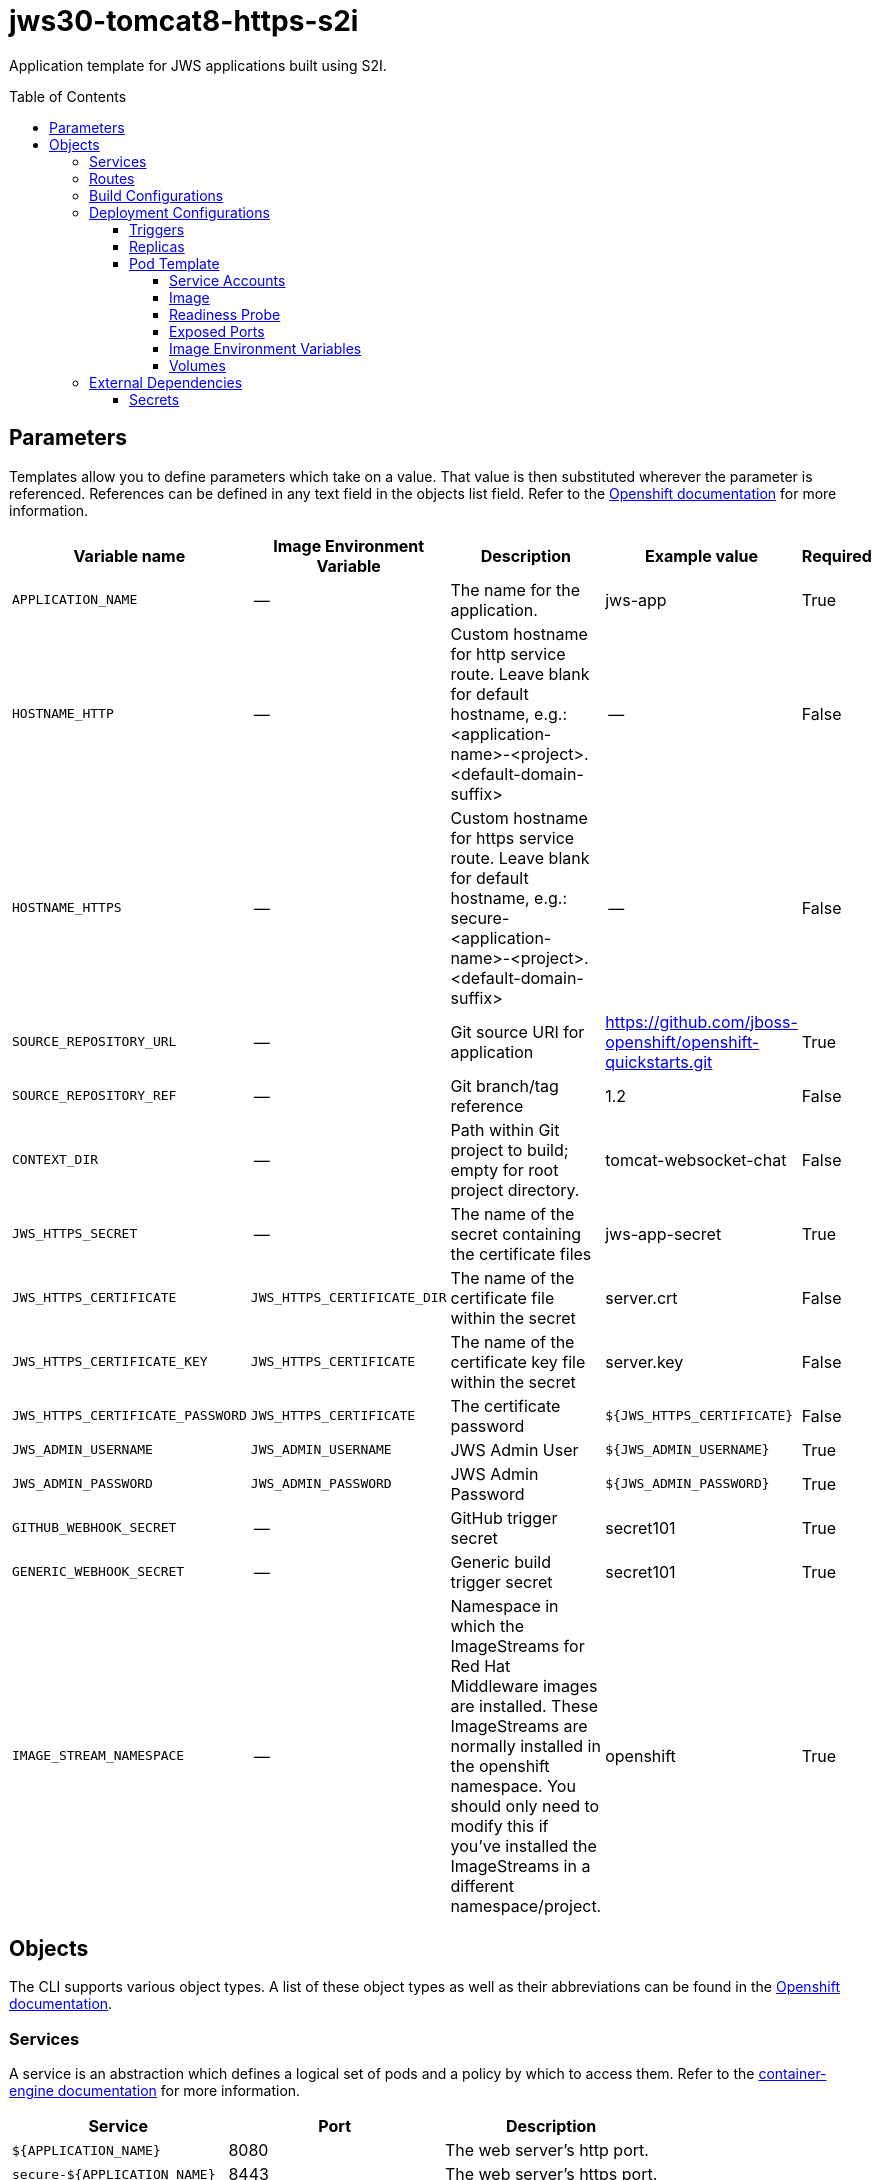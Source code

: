 ////
    AUTOGENERATED FILE - this file was generated via ./gen_template_docs.py.
    Changes to .adoc or HTML files may be overwritten! Please change the
    generator or the input template (./*.in)
////

= jws30-tomcat8-https-s2i
:toc:
:toc-placement!:
:toclevels: 5

Application template for JWS applications built using S2I.

toc::[]


== Parameters

Templates allow you to define parameters which take on a value. That value is then substituted wherever the parameter is referenced.
References can be defined in any text field in the objects list field. Refer to the
https://docs.openshift.org/latest/architecture/core_concepts/templates.html#parameters[Openshift documentation] for more information.

|=======================================================================
|Variable name |Image Environment Variable |Description |Example value |Required

|`APPLICATION_NAME` | -- | The name for the application. | jws-app | True
|`HOSTNAME_HTTP` | -- | Custom hostname for http service route.  Leave blank for default hostname, e.g.: <application-name>-<project>.<default-domain-suffix> | -- | False
|`HOSTNAME_HTTPS` | -- | Custom hostname for https service route.  Leave blank for default hostname, e.g.: secure-<application-name>-<project>.<default-domain-suffix> | -- | False
|`SOURCE_REPOSITORY_URL` | -- | Git source URI for application | https://github.com/jboss-openshift/openshift-quickstarts.git | True
|`SOURCE_REPOSITORY_REF` | -- | Git branch/tag reference | 1.2 | False
|`CONTEXT_DIR` | -- | Path within Git project to build; empty for root project directory. | tomcat-websocket-chat | False
|`JWS_HTTPS_SECRET` | -- | The name of the secret containing the certificate files | jws-app-secret | True
|`JWS_HTTPS_CERTIFICATE` | `JWS_HTTPS_CERTIFICATE_DIR` | The name of the certificate file within the secret | server.crt | False
|`JWS_HTTPS_CERTIFICATE_KEY` | `JWS_HTTPS_CERTIFICATE` | The name of the certificate key file within the secret | server.key | False
|`JWS_HTTPS_CERTIFICATE_PASSWORD` | `JWS_HTTPS_CERTIFICATE` | The certificate password | `${JWS_HTTPS_CERTIFICATE}` | False
|`JWS_ADMIN_USERNAME` | `JWS_ADMIN_USERNAME` | JWS Admin User | `${JWS_ADMIN_USERNAME}` | True
|`JWS_ADMIN_PASSWORD` | `JWS_ADMIN_PASSWORD` | JWS Admin Password | `${JWS_ADMIN_PASSWORD}` | True
|`GITHUB_WEBHOOK_SECRET` | -- | GitHub trigger secret | secret101 | True
|`GENERIC_WEBHOOK_SECRET` | -- | Generic build trigger secret | secret101 | True
|`IMAGE_STREAM_NAMESPACE` | -- | Namespace in which the ImageStreams for Red Hat Middleware images are installed. These ImageStreams are normally installed in the openshift namespace. You should only need to modify this if you've installed the ImageStreams in a different namespace/project. | openshift | True
|=======================================================================



== Objects

The CLI supports various object types. A list of these object types as well as their abbreviations
can be found in the https://docs.openshift.org/latest/cli_reference/basic_cli_operations.html#object-types[Openshift documentation].


=== Services

A service is an abstraction which defines a logical set of pods and a policy by which to access them. Refer to the
https://cloud.google.com/container-engine/docs/services/[container-engine documentation] for more information.

|=============
|Service        |Port  | Description

|`${APPLICATION_NAME}` | 8080 | The web server's http port.
|`secure-${APPLICATION_NAME}` | 8443 | The web server's https port.
|=============



=== Routes

A route is a way to expose a service by giving it an externally-reachable hostname such as `www.example.com`. A defined route and the endpoints
identified by its service can be consumed by a router to provide named connectivity from external clients to your applications. Each route consists
of a route name, service selector, and (optionally) security configuration. Refer to the
https://docs.openshift.com/enterprise/3.0/architecture/core_concepts/routes.html[Openshift documentation] for more information.

|=============
| Service    | Security | Hostname

|`${APPLICATION_NAME}-http` | none | `${HOSTNAME_HTTP}`
|`${APPLICATION_NAME}-https` | TLS passthrough | `${HOSTNAME_HTTPS}`
|=============



=== Build Configurations

A `buildConfig` describes a single build definition and a set of triggers for when a new build should be created.
A `buildConfig` is a REST object, which can be used in a POST to the API server to create a new instance. Refer to
the https://docs.openshift.com/enterprise/3.0/dev_guide/builds.html#defining-a-buildconfig[Openshift documentation]
for more information.

|=============
| S2I image  | link | Build output | BuildTriggers and Settings

|jboss-webserver30-tomcat8-openshift:1.2 |  link:../../webserver/tomcat8-openshift{outfilesuffix}[`jboss-webserver-3/webserver30-tomcat8-openshift`] | `${APPLICATION_NAME}:latest` | Generic, ConfigChange, GitHub, ImageChange
|=============


=== Deployment Configurations

A deployment in OpenShift is a replication controller based on a user defined template called a deployment configuration. Deployments are created manually or in response to triggered events.
Refer to the https://docs.openshift.com/enterprise/3.0/dev_guide/deployments.html#creating-a-deployment-configuration[Openshift documentation] for more information.


==== Triggers

A trigger drives the creation of new deployments in response to events, both inside and outside OpenShift. Refer to the
https://access.redhat.com/beta/documentation/en/openshift-enterprise-30-developer-guide#triggers[Openshift documentation] for more information.

|============
|Deployment | Triggers

|`${APPLICATION_NAME}` | ImageChange
|============



==== Replicas

A replication controller ensures that a specified number of pod "replicas" are running at any one time.
If there are too many, the replication controller kills some pods. If there are too few, it starts more.
Refer to the https://cloud.google.com/container-engine/docs/replicationcontrollers/[container-engine documentation]
for more information.

|============
|Deployment | Replicas

|`${APPLICATION_NAME}` | 1
|============


==== Pod Template


===== Service Accounts

Service accounts are API objects that exist within each project. They can be created or deleted like any other API object. Refer to the
https://docs.openshift.com/enterprise/3.0/dev_guide/service_accounts.html#managing-service-accounts[Openshift documentation] for more
information.

|============
|Deployment | Service Account

|`${APPLICATION_NAME}` | jws-service-account
|============



===== Image

|============
|Deployment | Image

|`${APPLICATION_NAME}` | `${APPLICATION_NAME}`
|============



===== Readiness Probe


.${APPLICATION_NAME}
----
/bin/bash -c curl -s -u ${JWS_ADMIN_USERNAME}:${JWS_ADMIN_PASSWORD} 'http://localhost:8080/manager/jmxproxy/?get=Catalina%3Atype%3DServer&att=stateName' |grep -iq 'stateName *= *STARTED'
----




===== Exposed Ports

|=============
|Deployments | Name  | Port  | Protocol

.3+| `${APPLICATION_NAME}`
|jolokia | 8778 | `TCP`
|http | 8080 | `TCP`
|https | 8443 | `TCP`
|=============



===== Image Environment Variables

|=======================================================================
|Deployment |Variable name |Description |Example value

.6+| `${APPLICATION_NAME}`
|`JWS_HTTPS_CERTIFICATE_DIR` | The name of the certificate file within the secret | `/etc/jws-secret-volume`
|`JWS_HTTPS_CERTIFICATE` | The name of the certificate file within the secret | `${JWS_HTTPS_CERTIFICATE}`
|`JWS_HTTPS_CERTIFICATE_KEY` | The name of the certificate file within the secret | `${JWS_HTTPS_CERTIFICATE_KEY}`
|`JWS_HTTPS_CERTIFICATE_PASSWORD` | The name of the certificate file within the secret | `${JWS_HTTPS_CERTIFICATE_PASSWORD}`
|`JWS_ADMIN_USERNAME` | JWS Admin User | `${JWS_ADMIN_USERNAME}`
|`JWS_ADMIN_PASSWORD` | JWS Admin Password | `${JWS_ADMIN_PASSWORD}`
|=======================================================================



=====  Volumes

|=============
|Deployment |Name  | mountPath | Purpose | readOnly 

|`${APPLICATION_NAME}` | jws-certificate-volume | `/etc/jws-secret-volume` | ssl certs | True
|=============


=== External Dependencies




==== Secrets

This template requires link:../secrets/jws-app-secret.adoc[jws-app-secret.json]
to be installed for the application to run.





